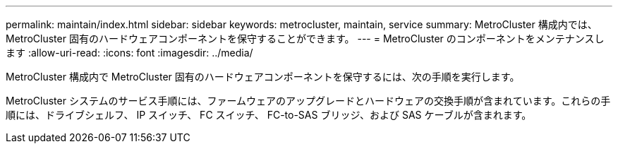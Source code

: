 ---
permalink: maintain/index.html 
sidebar: sidebar 
keywords: metrocluster, maintain, service 
summary: MetroCluster 構成内では、 MetroCluster 固有のハードウェアコンポーネントを保守することができます。 
---
= MetroCluster のコンポーネントをメンテナンスします
:allow-uri-read: 
:icons: font
:imagesdir: ../media/


[role="lead"]
MetroCluster 構成内で MetroCluster 固有のハードウェアコンポーネントを保守するには、次の手順を実行します。

MetroCluster システムのサービス手順には、ファームウェアのアップグレードとハードウェアの交換手順が含まれています。これらの手順には、ドライブシェルフ、 IP スイッチ、 FC スイッチ、 FC-to-SAS ブリッジ、および SAS ケーブルが含まれます。
